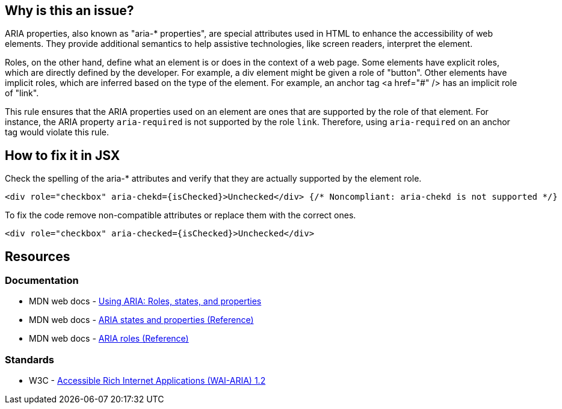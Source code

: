 == Why is this an issue?

ARIA properties, also known as "aria-* properties", are special attributes used in HTML to enhance the accessibility of web elements. They provide additional semantics to help assistive technologies, like screen readers, interpret the element.

Roles, on the other hand, define what an element is or does in the context of a web page. Some elements have explicit roles, which are directly defined by the developer. For example, a div element might be given a role of "button". Other elements have implicit roles, which are inferred based on the type of the element. For example, an anchor tag <a href="#" /> has an implicit role of "link".

This rule ensures that the ARIA properties used on an element are ones that are supported by the role of that element. For instance, the ARIA property `aria-required` is not supported by the role `link`. Therefore, using `aria-required` on an anchor tag would violate this rule.

== How to fix it in JSX

Check the spelling of the aria-* attributes and verify that they are actually supported by the element role.

[source,javascript,diff-id=1,diff-type=noncompliant]
----
<div role="checkbox" aria-chekd={isChecked}>Unchecked</div> {/* Noncompliant: aria-chekd is not supported */}
----

To fix the code remove non-compatible attributes or replace them with the correct ones.

[source,javascript,diff-id=1,diff-type=compliant]
----
<div role="checkbox" aria-checked={isChecked}>Unchecked</div>
----

== Resources
=== Documentation

* MDN web docs - https://developer.mozilla.org/en-US/docs/Web/Accessibility/ARIA/ARIA_Techniques[Using ARIA: Roles, states, and properties]
* MDN web docs - https://developer.mozilla.org/en-US/docs/Web/Accessibility/ARIA/Attributes[ARIA states and properties (Reference)]
* MDN web docs - https://developer.mozilla.org/en-US/docs/Web/Accessibility/ARIA/Roles[ARIA roles (Reference)]

=== Standards

* W3C - https://www.w3.org/TR/wai-aria-1.2/[Accessible Rich Internet Applications (WAI-ARIA) 1.2]
